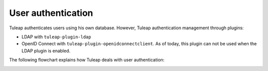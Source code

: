 User authentication
===================

Tuleap authenticates users using his own database. However, Tuleap authentication
management through plugins:

* LDAP with ``tuleap-plugin-ldap``
* OpenID Connect with ``tuleap-plugin-openidconnectclient``. As of today, this plugin can not be used when the LDAP plugin is enabled.

The following flowchart explains how Tuleap deals with user authentication:

.. image:: ../images/diagrams/authentication-flowchart.png
  :alt: Tuleap authentication flowchart
  :align: center
